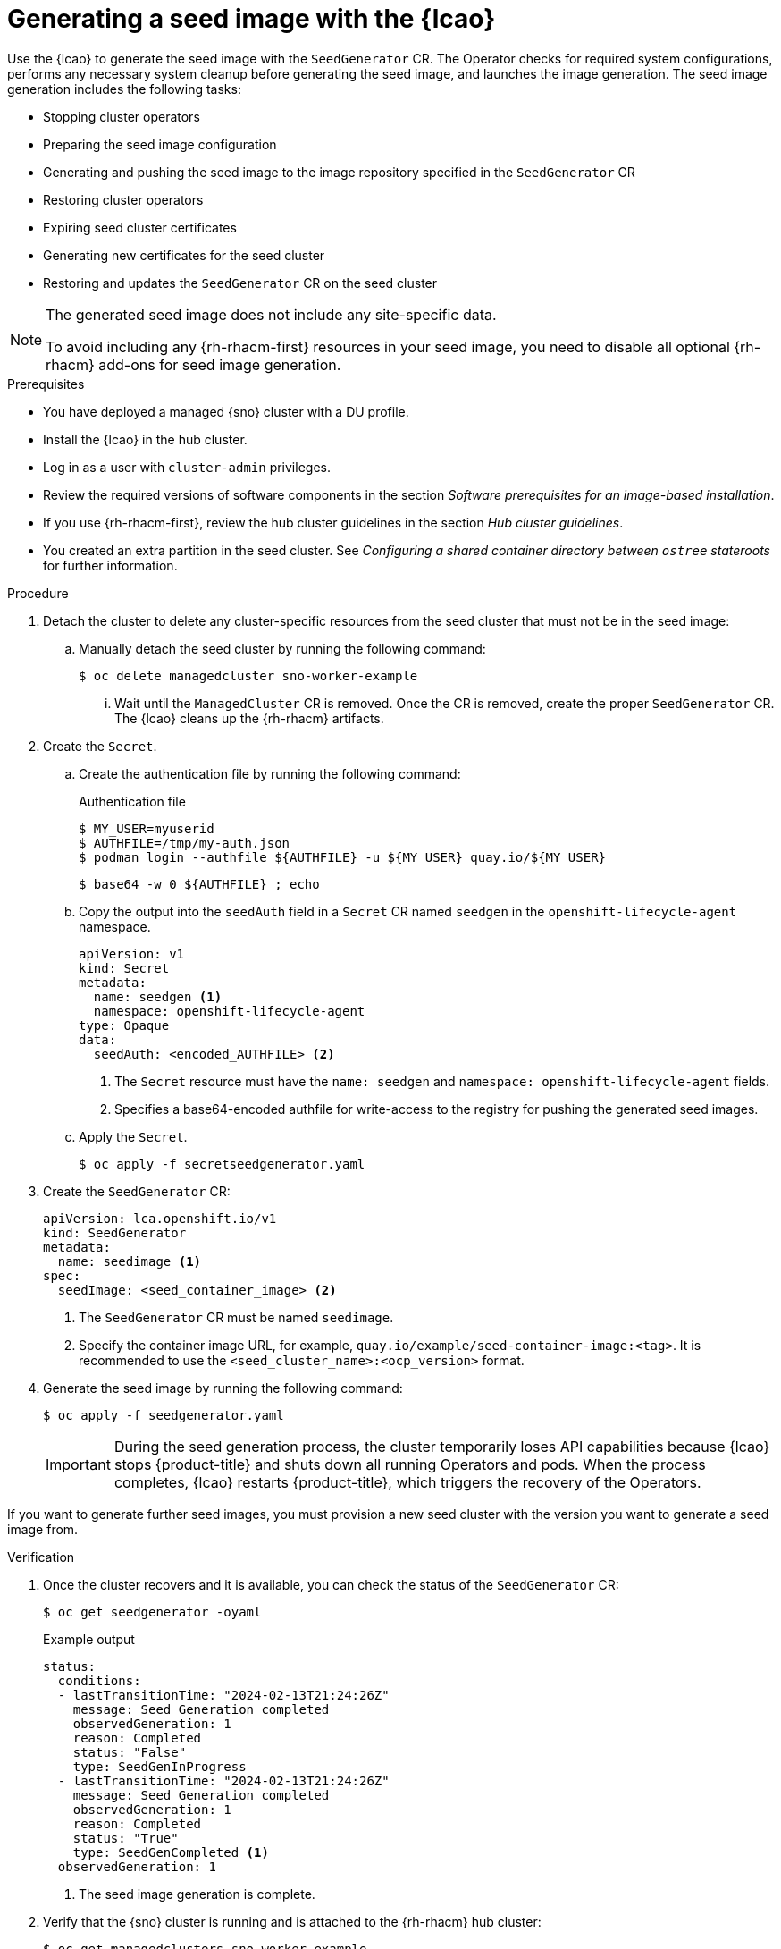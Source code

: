 // Module included in the following assemblies:
// * edge_computing/ztp-image-based-upgrade.adoc
// * edge_computing/factory-image-based-install.adoc

:_mod-docs-content-type: PROCEDURE
[id="ztp-image-based-upgrade-seed-generation_{context}"]
= Generating a seed image with the {lcao}

Use the {lcao} to generate the seed image with the `SeedGenerator` CR. The Operator checks for required system configurations, performs any necessary system cleanup before generating the seed image, and launches the image generation. The seed image generation includes the following tasks:

* Stopping cluster operators
* Preparing the seed image configuration
* Generating and pushing the seed image to the image repository specified in the `SeedGenerator` CR
* Restoring cluster operators
* Expiring seed cluster certificates
* Generating new certificates for the seed cluster
* Restoring and updates the `SeedGenerator` CR on the seed cluster

[NOTE]
====
The generated seed image does not include any site-specific data.

To avoid including any {rh-rhacm-first} resources in your seed image, you need to disable all optional {rh-rhacm} add-ons for seed image generation.
====

.Prerequisites

* You have deployed a managed {sno} cluster with a DU profile.
* Install the {lcao} in the hub cluster.
* Log in as a user with `cluster-admin` privileges.
* Review the required versions of software components in the section _Software prerequisites for an image-based installation_.
* If you use {rh-rhacm-first}, review the hub cluster guidelines in the section _Hub cluster guidelines_.
* You created an extra partition in the seed cluster. See _Configuring a shared container directory between `ostree` stateroots_ for further information.

.Procedure

. Detach the cluster to delete any cluster-specific resources from the seed cluster that must not be in the seed image:

.. Manually detach the seed cluster by running the following command:
+
[source,terminal]
----
$ oc delete managedcluster sno-worker-example
----

... Wait until the `ManagedCluster` CR is removed. Once the CR is removed, create the proper `SeedGenerator` CR. The {lcao} cleans up the {rh-rhacm} artifacts.

. Create the `Secret`.

.. Create the authentication file by running the following command:
+
--
.Authentication file
[source,terminal]
----
$ MY_USER=myuserid
$ AUTHFILE=/tmp/my-auth.json
$ podman login --authfile ${AUTHFILE} -u ${MY_USER} quay.io/${MY_USER}
----

[source,terminal]
----
$ base64 -w 0 ${AUTHFILE} ; echo
----
--

.. Copy the output into the `seedAuth` field in a `Secret` CR named `seedgen` in the `openshift-lifecycle-agent` namespace.
+
--
[source,yaml]
----
apiVersion: v1
kind: Secret
metadata:
  name: seedgen <1>
  namespace: openshift-lifecycle-agent
type: Opaque
data:
  seedAuth: <encoded_AUTHFILE> <2>
----
<1> The `Secret` resource must have the `name: seedgen` and `namespace: openshift-lifecycle-agent` fields.
<2> Specifies a base64-encoded authfile for write-access to the registry for pushing the generated seed images.
--

.. Apply the `Secret`.
+
[source,terminal]
----
$ oc apply -f secretseedgenerator.yaml
----

. Create the `SeedGenerator` CR:
+
--
[source,yaml]
----
apiVersion: lca.openshift.io/v1
kind: SeedGenerator
metadata:
  name: seedimage <1>
spec:
  seedImage: <seed_container_image> <2>
----
<1> The `SeedGenerator` CR must be named `seedimage`.
<2> Specify the container image URL, for example, `quay.io/example/seed-container-image:<tag>`. It is recommended to use the `<seed_cluster_name>:<ocp_version>` format.
--

. Generate the seed image by running the following command:
+
[source,terminal]
----
$ oc apply -f seedgenerator.yaml
----

+
[IMPORTANT]
====
During the seed generation process, the cluster temporarily loses API capabilities because {lcao} stops {product-title} and shuts down all running Operators and pods. When the process completes, {lcao} restarts {product-title}, which triggers the recovery of the Operators. 
====

If you want to generate further seed images, you must provision a new seed cluster with the version you want to generate a seed image from.

.Verification

. Once the cluster recovers and it is available, you can check the status of the `SeedGenerator` CR:
+
--
[source,terminal]
----
$ oc get seedgenerator -oyaml
----

.Example output
[source,yaml]
----
status:
  conditions:
  - lastTransitionTime: "2024-02-13T21:24:26Z"
    message: Seed Generation completed
    observedGeneration: 1
    reason: Completed
    status: "False"
    type: SeedGenInProgress
  - lastTransitionTime: "2024-02-13T21:24:26Z"
    message: Seed Generation completed
    observedGeneration: 1
    reason: Completed
    status: "True"
    type: SeedGenCompleted <1>
  observedGeneration: 1
----
<1> The seed image generation is complete.
--

. Verify that the {sno} cluster is running and is attached to the {rh-rhacm} hub cluster:
+
--
[source,terminal]
----
$ oc get managedclusters sno-worker-example
----

.Example output
[source,terminal]
----
NAME                 HUB ACCEPTED   MANAGED CLUSTER URLS                                  JOINED   AVAILABLE   AGE
sno-worker-example   true           https://api.sno-worker-example.example.redhat.com     True     True        21h <1>
----
<1> The cluster is attached if you see that the value is `True` for both `JOINED` and `AVAILABLE`.

[NOTE]
====
The cluster requires time to recover after restarting the `kubelet` operation.
====
--